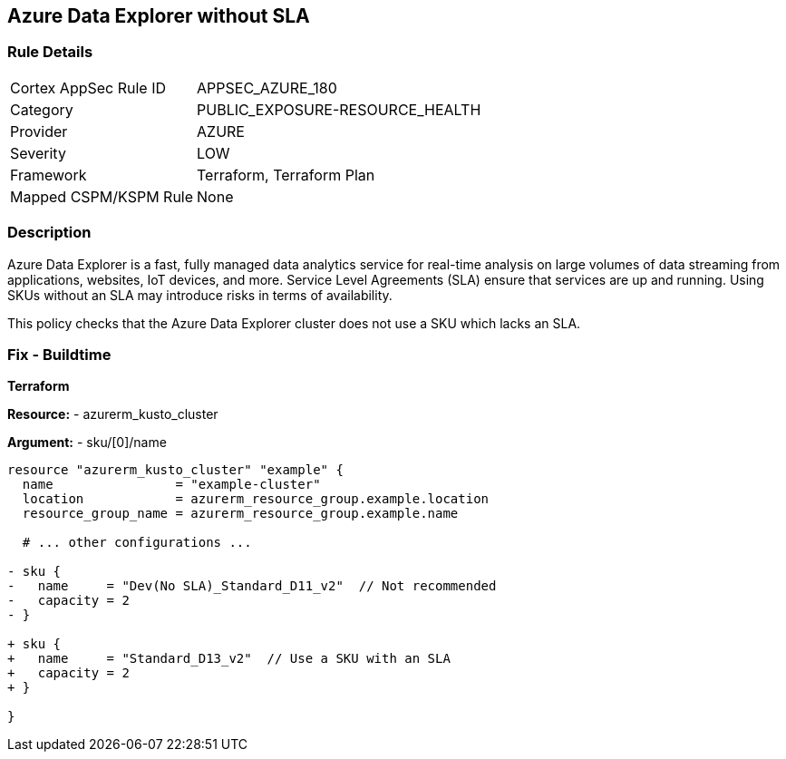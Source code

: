 == Azure Data Explorer without SLA
// Ensure that data explorer uses Sku with an SLA

=== Rule Details

[cols="1,2"]
|===
|Cortex AppSec Rule ID |APPSEC_AZURE_180
|Category |PUBLIC_EXPOSURE-RESOURCE_HEALTH
|Provider |AZURE
|Severity |LOW
|Framework |Terraform, Terraform Plan
|Mapped CSPM/KSPM Rule |None
|===


=== Description

Azure Data Explorer is a fast, fully managed data analytics service for real-time analysis on large volumes of data streaming from applications, websites, IoT devices, and more. Service Level Agreements (SLA) ensure that services are up and running. Using SKUs without an SLA may introduce risks in terms of availability.

This policy checks that the Azure Data Explorer cluster does not use a SKU which lacks an SLA.

=== Fix - Buildtime

*Terraform*

*Resource:* 
- azurerm_kusto_cluster

*Argument:* 
- sku/[0]/name

[source,terraform]
----
resource "azurerm_kusto_cluster" "example" {
  name                = "example-cluster"
  location            = azurerm_resource_group.example.location
  resource_group_name = azurerm_resource_group.example.name
  
  # ... other configurations ...

- sku {
-   name     = "Dev(No SLA)_Standard_D11_v2"  // Not recommended
-   capacity = 2
- }

+ sku {
+   name     = "Standard_D13_v2"  // Use a SKU with an SLA
+   capacity = 2
+ }

}

----

